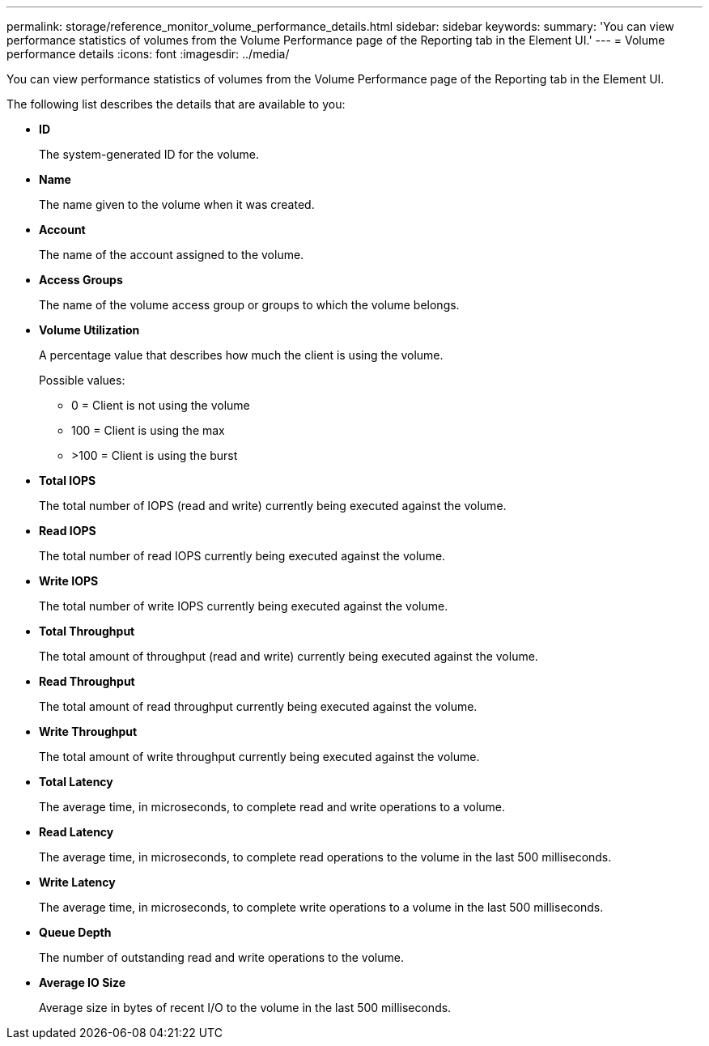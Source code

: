 ---
permalink: storage/reference_monitor_volume_performance_details.html
sidebar: sidebar
keywords: 
summary: 'You can view performance statistics of volumes from the Volume Performance page of the Reporting tab in the Element UI.'
---
= Volume performance details
:icons: font
:imagesdir: ../media/

[.lead]
You can view performance statistics of volumes from the Volume Performance page of the Reporting tab in the Element UI.

The following list describes the details that are available to you:

* *ID*
+
The system-generated ID for the volume.

* *Name*
+
The name given to the volume when it was created.

* *Account*
+
The name of the account assigned to the volume.

* *Access Groups*
+
The name of the volume access group or groups to which the volume belongs.

* *Volume Utilization*
+
A percentage value that describes how much the client is using the volume.
+
Possible values:

 ** 0 = Client is not using the volume
 ** 100 = Client is using the max
 ** >100 = Client is using the burst

* *Total IOPS*
+
The total number of IOPS (read and write) currently being executed against the volume.

* *Read IOPS*
+
The total number of read IOPS currently being executed against the volume.

* *Write IOPS*
+
The total number of write IOPS currently being executed against the volume.

* *Total Throughput*
+
The total amount of throughput (read and write) currently being executed against the volume.

* *Read Throughput*
+
The total amount of read throughput currently being executed against the volume.

* *Write Throughput*
+
The total amount of write throughput currently being executed against the volume.

* *Total Latency*
+
The average time, in microseconds, to complete read and write operations to a volume.

* *Read Latency*
+
The average time, in microseconds, to complete read operations to the volume in the last 500 milliseconds.

* *Write Latency*
+
The average time, in microseconds, to complete write operations to a volume in the last 500 milliseconds.

* *Queue Depth*
+
The number of outstanding read and write operations to the volume.

* *Average IO Size*
+
Average size in bytes of recent I/O to the volume in the last 500 milliseconds.
